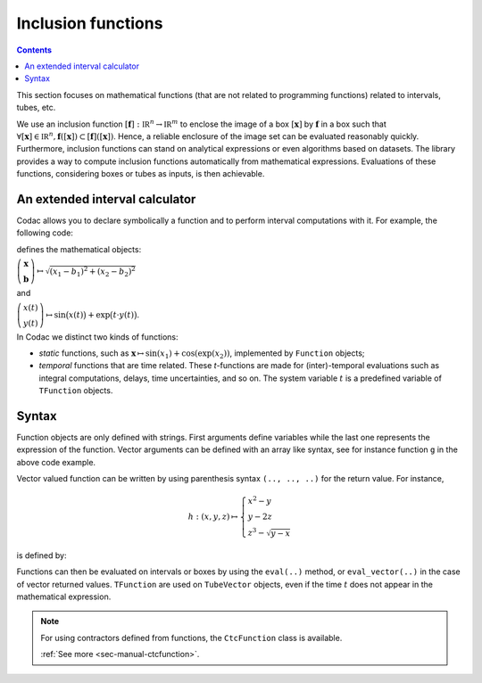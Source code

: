 .. _sec-manual-functions:

###################
Inclusion functions
###################

.. contents::

This section focuses on mathematical functions (that are not related to programming functions) related to intervals, tubes, etc.

We use an inclusion function :math:`[\mathbf{f}]:\mathbb{IR}^n\to\mathbb{IR}^m` to enclose the image of a box :math:`[\mathbf{x}]` by :math:`\mathbf{f}` in a box such that :math:`\forall[\mathbf{x}]\in\mathbb{IR}^n, \mathbf{f}([\mathbf{x}])\subset[\mathbf{f}]([\mathbf{x}])`. Hence, a reliable enclosure of
the image set can be evaluated reasonably quickly. Furthermore, inclusion functions
can stand on analytical expressions or even algorithms based on datasets. The library provides a way to compute inclusion functions automatically from mathematical expressions. Evaluations of these functions, considering boxes or tubes as inputs, is then achievable.


An extended interval calculator
-------------------------------

Codac allows you to declare symbolically a function and to perform interval computations with it. For example, the following code:

.. tabs::

  .. code-tab:: py

    g = Function("x[2]", "b[2]", "sqrt(sqr(x[0]-b[0])+sqr(x[1]-b[1]))")
    f = TFunction("x", "y", "sin(x)+exp(t*y)")

  .. code-tab:: c++

    Function g("x[2]", "b[2]", "sqrt(sqr(x[0]-b[0])+sqr(x[1]-b[1]))");
    TFunction f("x", "y", "sin(x)+exp(t*y)");

defines the mathematical objects:

:math:`\left(\begin{array}{c}\mathbf{x}\\\mathbf{b}\end{array}\right) \mapsto \sqrt{(x_1-b_1)^2+(x_2-b_2)^2}`

and

:math:`\left(\begin{array}{c}x(t)\\y(t)\end{array}\right) \mapsto \sin\big(x(t)\big)+\exp\big(t\cdot y(t)\big)`.


In Codac we distinct two kinds of functions:

* *static* functions, such as :math:`\mathbf{x}\mapsto\sin(x_1)+\cos(\exp(x_2))`, implemented by ``Function`` objects;
* *temporal* functions that are time related. These *t*-functions are made for (inter)-temporal evaluations such as integral computations, delays, time uncertainties, and so on. The system variable :math:`t` is a predefined variable of ``TFunction`` objects.


Syntax
------

Function objects are only defined with strings. First arguments define variables while the last one represents the expression of the function. Vector arguments can be defined with an array like syntax, see for instance function ``g`` in the above code example.

Vector valued function can be written by using parenthesis syntax ``(.., .., ..)`` for the return value. For instance,

.. math::

  h:(x,y,z)\mapsto \left\{\begin{array}{l} x^2-y \\  y-2z \\ z^3-\sqrt{y-x}\end{array}\right.

is defined by:

.. tabs::

  .. code-tab:: py

    h = Function("x","y","z", "(x^2-y, y-2*z, z^3-sqrt(y-x))")
    #                         ^ returned value

  .. code-tab:: c++

    Function h("x","y","z", "(x^2-y, y-2*z, z^3-sqrt(y-x))");
    //                      ^ returned value


Functions can then be evaluated on intervals or boxes by using the ``eval(..)`` method, or ``eval_vector(..)`` in the case of vector returned values. ``TFunction`` are used on ``TubeVector`` objects, even if the time :math:`t` does not appear in the mathematical expression.

.. tabs::

  .. code-tab:: py

    # Simple scalar function:
    k = Function("x", "x*cos(x)")
    # Scalar function with vector arguments:
    g = Function("x[2]", "b[2]", "sqrt(sqr(x[0]-b[0])+sqr(x[1]-b[1]))")
    # Temporal function:
    f = TFunction("x", "sin(x)+exp(t*x)")
    # Vector valued function:
    h = Function("x","y","z", "(x^2-y, y-2*z, z^3-sqrt(y-x))")

    k.eval(Interval(-1,1))
    # ^ returns the interval [-1,1]

    h.eval_vector(IntervalVector([[-oo,1],[1,2],[-1,1]]))
    # ^ returns the box [-2,oo]×[-1,4]×[-oo,1]

    x1 = IntervalVector([[1,2],[-1,1]])
    m1 = IntervalVector(2, [4,5])
    g.eval(cart_prod(x1,m1))
    # ^ returns the interval [3.605..,7.211..]

    y = TubeVector(Interval(0,1), 0.1, TFunction("(sin(t))"))
    f.eval(y)
    # ^ returns the tube [0, 1]↦([0.999.., 3.065..]), 10 slices

  .. code-tab:: c++

    // Simple scalar function:
    Function k("x", "x*cos(x)");
    // Scalar function with vector arguments:
    Function g("x[2]", "b[2]", "sqrt(sqr(x[0]-b[0])+sqr(x[1]-b[1]))");
    // Temporal function:
    TFunction f("x", "sin(x)+exp(t*x)");
    // Vector valued function:
    Function h("x","y","z", "(x^2-y, y-2*z, z^3-sqrt(y-x))");

    k.eval(Interval(-1,1));
    // ^ returns the interval [-1,1]

    h.eval_vector(IntervalVector({{-oo,1},{1,2},{-1,1}}));
    // ^ returns the box [-2,oo]×[-1,4]×[-oo,1]

    IntervalVector x1({{1,2},{-1,1}});
    IntervalVector m1(2, Interval(4,5));
    g.eval(cart_prod(x1,m1));
    // ^ returns the interval [3.605..,7.211..]

    TubeVector y(Interval(0,1), 0.1, TFunction("(sin(t))"));
    f.eval(y);
    // ^ returns the tube [0, 1]↦([0.999.., 3.065..]), 10 slices


.. note::

  .. Figure:: ../04-static-contractors/img/CtcFunction_small.png
    :align: right
  
  For using contractors defined from functions, the ``CtcFunction`` class is available.

  :ref:`See more <sec-manual-ctcfunction>`.